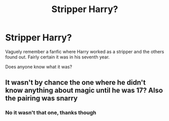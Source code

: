 #+TITLE: Stripper Harry?

* Stripper Harry?
:PROPERTIES:
:Author: RowanWinterlace
:Score: 2
:DateUnix: 1578088183.0
:DateShort: 2020-Jan-04
:FlairText: What's That Fic?
:END:
Vaguely remember a fanfic where Harry worked as a stripper and the others found out. Fairly certain it was in his seventh year.

Does anyone know what it was?


** It wasn't by chance the one where he didn't know anything about magic until he was 17? Also the pairing was snarry
:PROPERTIES:
:Author: heavy__rain
:Score: 1
:DateUnix: 1578143048.0
:DateShort: 2020-Jan-04
:END:

*** No it wasn't that one, thanks though
:PROPERTIES:
:Author: RowanWinterlace
:Score: 1
:DateUnix: 1578154537.0
:DateShort: 2020-Jan-04
:END:

